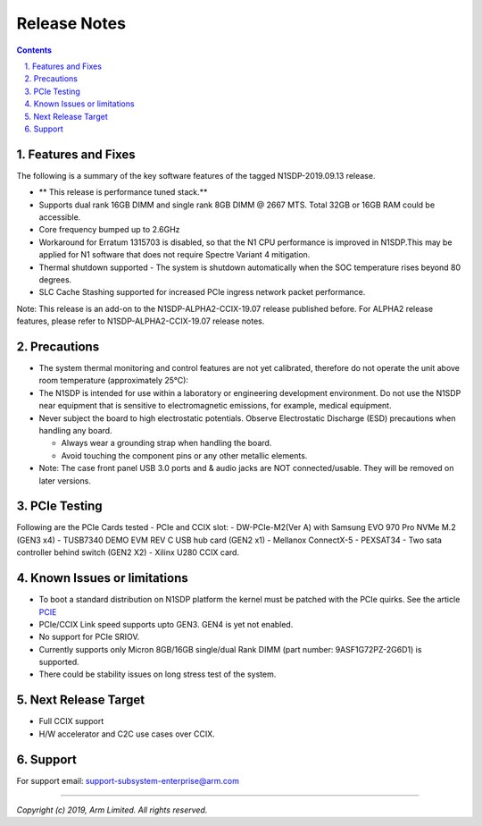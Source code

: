 Release Notes
=============

.. section-numbering::
    :suffix: .

.. contents::


Features and Fixes
------------------
The following is a summary of the key software features of the tagged N1SDP-2019.09.13 release.

- ** This release is performance tuned stack.**
- Supports dual rank 16GB DIMM and single rank 8GB DIMM @ 2667 MTS. Total 32GB or 16GB RAM could be accessible.
- Core frequency bumped up to 2.6GHz
- Workaround for Erratum 1315703 is disabled, so that the N1 CPU
  performance is improved in N1SDP.This may be applied for N1 software that does not require Spectre Variant 4 mitigation.
- Thermal shutdown supported - The system is shutdown automatically when the SOC temperature rises beyond 80 degrees.
- SLC Cache Stashing supported for increased PCIe ingress network packet performance.

Note:
This release is an add-on to the N1SDP-ALPHA2-CCIX-19.07 release published before.
For ALPHA2 release features, please refer to N1SDP-ALPHA2-CCIX-19.07 release notes.

Precautions
-----------
- The system thermal monitoring and control features are not yet calibrated,
  therefore do not operate the unit above room temperature (approximately 25°C):

- The N1SDP is intended for use within a laboratory or engineering development
  environment. Do not use the N1SDP near equipment that is sensitive to
  electromagnetic emissions, for example, medical equipment.

- Never subject the board to high electrostatic potentials.
  Observe Electrostatic Discharge (ESD) precautions when handling any board.

  - Always wear a grounding strap when handling the board.
  - Avoid touching the component pins or any other metallic elements.

- Note: The case front panel USB 3.0 ports and & audio jacks are NOT connected/usable.
  They will be removed on later versions.

PCIe Testing
------------
Following are the PCIe Cards tested - PCIe and CCIX slot:
- DW-PCIe-M2(Ver A) with Samsung EVO 970 Pro NVMe M.2 (GEN3 x4)
- TUSB7340 DEMO EVM REV C USB hub card (GEN2 x1)
- Mellanox ConnectX-5
- PEXSAT34 - Two sata controller behind switch (GEN2 X2)
- Xilinx U280 CCIX card.


Known Issues or limitations
---------------------------
- To boot a standard distribution on N1SDP platform the kernel must be patched
  with the PCIe quirks. See the article `PCIE`_
- PCIe/CCIX Link speed supports upto GEN3. GEN4 is yet not enabled.
- No support for PCIe SRIOV.
- Currently supports only Micron 8GB/16GB single/dual Rank DIMM (part number: 9ASF1G72PZ-2G6D1) is supported.
- There could be stability issues on long stress test of the system.

Next Release Target
-------------------
- Full CCIX support
- H/W accelerator and C2C use cases over CCIX.

Support
-------
For support email: support-subsystem-enterprise@arm.com

--------------

*Copyright (c) 2019, Arm Limited. All rights reserved.*


.. _PCIE: pcie-support.rst
